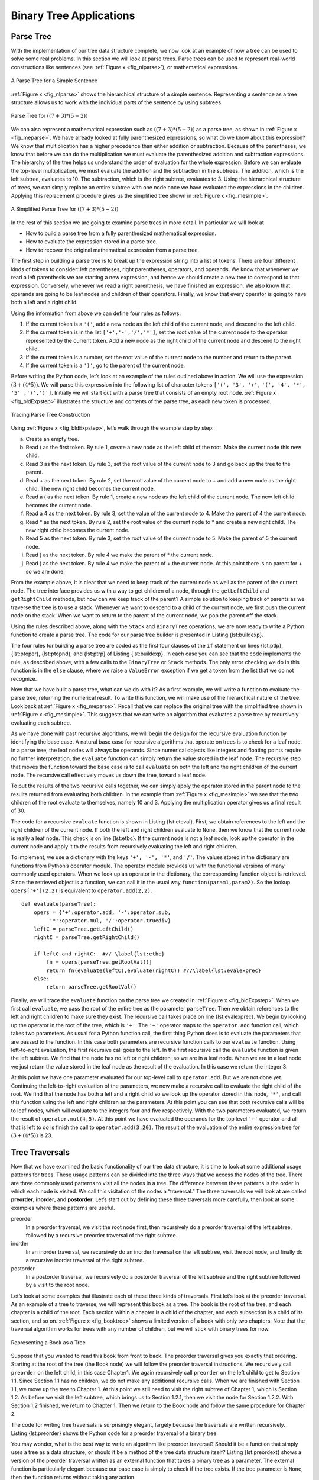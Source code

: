 ..  Copyright (C)  Brad Miller, David Ranum
    Permission is granted to copy, distribute and/or modify this document
    under the terms of the GNU Free Documentation License, Version 1.3 or 
    any later version published by the Free Software Foundation; with 
    Invariant Sections being Forward, Prefaces, and Contributor List, 
    no Front-Cover Texts, and no Back-Cover Texts.  A copy of the license
    is included in the section entitled "GNU Free Documentation License".


Binary Tree Applications
------------------------

Parse Tree
~~~~~~~~~~

With the implementation of our tree data structure
complete, we now look at an example of how a tree can be used to solve
some real problems. In this section we will look at parse trees. Parse
trees can be used to represent real-world constructions like sentences
(see :ref:`Figure x <fig_nlparse>`), or mathematical expressions.

.. _fig_nlparse:

.. figure:: Figures/nlParse.png
   :align: center
   :alt: image

   A Parse Tree for a Simple Sentence

:ref:`Figure x <fig_nlparse>` shows the hierarchical structure of a simple
sentence. Representing a sentence as a tree structure allows us to work
with the individual parts of the sentence by using subtrees.

.. _fig_meparse:

.. figure:: Figures/meParse.png
   :align: center
   :alt: image

   Parse Tree for :math:`((7+3)*(5-2))`

We can also represent a mathematical expression such as
:math:`((7 + 3) * (5 - 2))` as a parse tree, as shown in
:ref:`Figure x <fig_meparse>`. We have already looked at fully parenthesized
expressions, so what do we know about this expression? We know that
multiplication has a higher precedence than either addition or
subtraction. Because of the parentheses, we know that before we can do
the multiplication we must evaluate the parenthesized addition and
subtraction expressions. The hierarchy of the tree helps us understand
the order of evaluation for the whole expression. Before we can evaluate
the top-level multiplication, we must evaluate the addition and the
subtraction in the subtrees. The addition, which is the left subtree,
evaluates to 10. The subtraction, which is the right subtree, evaluates
to 3. Using the hierarchical structure of trees, we can simply replace
an entire subtree with one node once we have evaluated the expressions
in the children. Applying this replacement procedure gives us the
simplified tree shown in :ref:`Figure x <fig_mesimple>`.

.. _fig_mesimple:

.. figure:: Figures/meSimple.png
   :align: center
   :alt: image

   A Simplified Parse Tree for :math:`((7+3)*(5-2))`

In the rest of this section we are going to examine parse trees in more
detail. In particular we will look at

-  How to build a parse tree from a fully parenthesized mathematical
   expression.

-  How to evaluate the expression stored in a parse tree.

-  How to recover the original mathematical expression from a parse
   tree.

The first step in building a parse tree is to break up the expression
string into a list of tokens. There are four different kinds of tokens
to consider: left parentheses, right parentheses, operators, and
operands. We know that whenever we read a left parenthesis we are
starting a new expression, and hence we should create a new tree to
correspond to that expression. Conversely, whenever we read a right
parenthesis, we have finished an expression. We also know that operands
are going to be leaf nodes and children of their operators. Finally, we
know that every operator is going to have both a left and a right child.

Using the information from above we can define four rules as follows:

#. If the current token is a ``'('``, add a new node as the left child
   of the current node, and descend to the left child.

#. If the current token is in the list ``['+','-','/','*']``, set the
   root value of the current node to the operator represented by the
   current token. Add a new node as the right child of the current node
   and descend to the right child.

#. If the current token is a number, set the root value of the current
   node to the number and return to the parent.

#. If the current token is a ``')'``, go to the parent of the current
   node.

Before writing the Python code, let’s look at an example of the rules
outlined above in action. We will use the expression
:math:`(3 + (4 * 5))`. We will parse this expression into the
following list of character tokens ``['(', '3', '+',``
``'(', '4', '*', '5' ,')',')']``. Initially we will start out with a
parse tree that consists of an empty root node. :ref:`Figure x <fig_bldExpstep>`
illustrates the structure and contents of the parse tree, as each new
token is processed.

.. _fig_bldExpstep:

.. figure:: Figures/buildExp1.png
   :align: center
   :alt: image



.. figure:: Figures/buildExp2.png
   :align: center
   :alt: image



.. figure:: Figures/buildExp3.png
   :align: center
   :alt: image



.. figure:: Figures/buildExp4.png
   :align: center
   :alt: image


.. figure:: Figures/buildExp5.png
   :align: center
   :alt: image


.. figure:: Figures/buildExp6.png
   :align: center
   :alt: image


.. figure:: Figures/buildExp7.png
   :align: center
   :alt: image


.. figure:: Figures/buildExp8.png
   :align: center
   :alt: image


   Tracing Parse Tree Construction

Using :ref:`Figure x <fig_bldExpstep>`, let’s walk through the example step by
step:

a) Create an empty tree.

b) Read ( as the first token. By rule 1, create a new node as the left
   child of the root. Make the current node this new child.

c) Read 3 as the next token. By rule 3, set the root value of the
   current node to 3 and go back up the tree to the parent.

d) Read + as the next token. By rule 2, set the root value of the
   current node to + and add a new node as the right child. The new
   right child becomes the current node.

e) Read a ( as the next token. By rule 1, create a new node as the left
   child of the current node. The new left child becomes the current
   node.

f) Read a 4 as the next token. By rule 3, set the value of the current
   node to 4. Make the parent of 4 the current node.

g) Read \* as the next token. By rule 2, set the root value of the
   current node to \* and create a new right child. The new right child
   becomes the current node.

h) Read 5 as the next token. By rule 3, set the root value of the
   current node to 5. Make the parent of 5 the current node.

i) Read ) as the next token. By rule 4 we make the parent of \* the
   current node.

j) Read ) as the next token. By rule 4 we make the parent of + the
   current node. At this point there is no parent for + so we are done.

From the example above, it is clear that we need to keep track of the
current node as well as the parent of the current node. The tree
interface provides us with a way to get children of a node, through the
``getLeftChild`` and ``getRightChild`` methods, but how can we keep
track of the parent? A simple solution to keeping track of parents as we
traverse the tree is to use a stack. Whenever we want to descend to a
child of the current node, we first push the current node on the stack.
When we want to return to the parent of the current node, we pop the
parent off the stack.

Using the rules described above, along with the ``Stack`` and
``BinaryTree`` operations, we are now ready to write a Python function
to create a parse tree. The code for our parse tree builder is presented
in Listing {lst:buildexp}.

.. activecode::  parsebuild
    :caption: Building a Parse Tree

    from pythonds.basic.stack import Stack
    from pythonds.trees.binaryTree import BinaryTree

    def buildParseTree(fpexp):
        fplist = fpexp.split()
        pStack = Stack()
        eTree = BinaryTree('')
        pStack.push(eTree)
        currentTree = eTree
        for i in fplist:
            if i == '(':            
                currentTree.insertLeft('')
                pStack.push(currentTree)
                currentTree = currentTree.getLeftChild()
            elif i not in ['+', '-', '*', '/', ')']:  
                currentTree.setRootVal(int(i))
                parent = pStack.pop()
                currentTree = parent
            elif i in ['+', '-', '*', '/']:       
                currentTree.setRootVal(i)
                currentTree.insertRight('')
                pStack.push(currentTree)
                currentTree = currentTree.getRightChild()
            elif i == ')':          
                currentTree = pStack.pop()
            else:
                raise ValueError
        return eTree

    pt = buildParseTree("( ( 10 + 5 ) * 3 )")
    pt.postorder()


The four rules for building a parse tree are coded as the first four
clauses of the ``if`` statement on lines {lst:ptlp}, {lst:ptoper},
{lst:ptopnd}, and {lst:ptrp} of Listing {lst:buildexp}. In each case you
can see that the code implements the rule, as described above, with a
few calls to the ``BinaryTree`` or ``Stack`` methods. The only error
checking we do in this function is in the ``else`` clause, where we
raise a ``ValueError`` exception if we get a token from the list that we
do not recognize.

Now that we have built a parse tree, what can we do with it? As a first
example, we will write a function to evaluate the parse tree, returning
the numerical result. To write this function, we will make use of the
hierarchical nature of the tree. Look back at :ref:`Figure x <fig_meparse>`.
Recall that we can replace the original tree with the simplified tree
shown in :ref:`Figure x <fig_mesimple>`. This suggests that we can write an
algorithm that evaluates a parse tree by recursively evaluating each
subtree.

As we have done with past recursive algorithms, we will begin the design
for the recursive evaluation function by identifying the base case. A
natural base case for recursive algorithms that operate on trees is to
check for a leaf node. In a parse tree, the leaf nodes will always be
operands. Since numerical objects like integers and floating points
require no further interpretation, the ``evaluate`` function can simply
return the value stored in the leaf node. The recursive step that moves
the function toward the base case is to call ``evaluate`` on both the
left and the right children of the current node. The recursive call
effectively moves us down the tree, toward a leaf node.

To put the results of the two recursive calls together, we can simply
apply the operator stored in the parent node to the results returned
from evaluating both children. In the example from :ref:`Figure x <fig_mesimple>`
we see that the two children of the root evaluate to themselves, namely
10 and 3. Applying the multiplication operator gives us a final result
of 30.

The code for a recursive ``evaluate`` function is shown in
Listing {lst:eteval}. First, we obtain references to the left and the
right children of the current node. If both the left and right children
evaluate to ``None``, then we know that the current node is really a
leaf node. This check is on line {lst:etbc}. If the current node is not
a leaf node, look up the operator in the current node and apply it to
the results from recursively evaluating the left and right children.

To implement, we use a dictionary with the keys ``'+', '-', '*'``, and
``'/'``. The values stored in the dictionary are functions from Python’s
operator module. The operator module provides us with the functional
versions of many commonly used operators. When we look up an operator in
the dictionary, the corresponding function object is retrieved. Since
the retrieved object is a function, we can call it in the usual way
``function(param1,param2)``. So the lookup ``opers['+'](2,2)`` is
equivalent to ``operator.add(2,2)``.

::

    def evaluate(parseTree):
        opers = {'+':operator.add, '-':operator.sub, 
             '*':operator.mul, '/':operator.truediv}
        leftC = parseTree.getLeftChild()
        rightC = parseTree.getRightChild()
        
        if leftC and rightC:  #// \label{lst:etbc}
            fn = opers[parseTree.getRootVal()]
            return fn(evaluate(leftC),evaluate(rightC)) #//\label{lst:evalexprec}
        else:
            return parseTree.getRootVal()

..     [caption=A Recursive Function to Evaluate a Binary Parse Tree,label=lst:eteval,float=htbp,index={evaluate}]


Finally, we will trace the ``evaluate`` function on the parse tree we
created in :ref:`Figure x <fig_bldExpstep>`. When we first call ``evaluate``, we
pass the root of the entire tree as the parameter ``parseTree``. Then we
obtain references to the left and right children to make sure they
exist. The recursive call takes place on line {lst:evalexprec}. We begin
by looking up the operator in the root of the tree, which is ``'+'``.
The ``'+'`` operator maps to the ``operator.add`` function call, which
takes two parameters. As usual for a Python function call, the first
thing Python does is to evaluate the parameters that are passed to the
function. In this case both parameters are recursive function calls to
our ``evaluate`` function. Using left-to-right evaluation, the first
recursive call goes to the left. In the first recursive call the
``evaluate`` function is given the left subtree. We find that the node
has no left or right children, so we are in a leaf node. When we are in
a leaf node we just return the value stored in the leaf node as the
result of the evaluation. In this case we return the integer 3.

At this point we have one parameter evaluated for our top-level call to
``operator.add``. But we are not done yet. Continuing the left-to-right
evaluation of the parameters, we now make a recursive call to evaluate
the right child of the root. We find that the node has both a left and a
right child so we look up the operator stored in this node, ``'*'``, and
call this function using the left and right children as the parameters.
At this point you can see that both recursive calls will be to leaf
nodes, which will evaluate to the integers four and five respectively.
With the two parameters evaluated, we return the result of
``operator.mul(4,5)``. At this point we have evaluated the operands for
the top level ``'+'`` operator and all that is left to do is finish the
call to ``operator.add(3,20)``. The result of the evaluation of the
entire expression tree for :math:`(3 + (4 * 5))` is 23.

Tree Traversals
~~~~~~~~~~~~~~~

Now that we have examined the basic functionality of our
tree data structure, it is time to look at some additional usage
patterns for trees. These usage patterns can be divided into the three
ways that we access the nodes of the tree. There are three commonly used
patterns to visit all the nodes in a tree. The difference between these
patterns is the order in which each node is visited. We call this
visitation of the nodes a “traversal.” The three traversals we will look
at are called **preorder**, **inorder**, and **postorder**. Let’s start
out by defining these three traversals more carefully, then look at some
examples where these patterns are useful.

preorder
    In a preorder traversal, we visit the root node first, then
    recursively do a preorder traversal of the left subtree, followed by
    a recursive preorder traversal of the right subtree.

inorder
    In an inorder traversal, we recursively do an inorder traversal on
    the left subtree, visit the root node, and finally do a recursive
    inorder traversal of the right subtree.

postorder
    In a postorder traversal, we recursively do a postorder traversal of
    the left subtree and the right subtree followed by a visit to the
    root node.

Let’s look at some examples that illustrate each of these three kinds of
traversals. First let’s look at the preorder traversal. As an example of
a tree to traverse, we will represent this book as a tree. The book is
the root of the tree, and each chapter is a child of the root. Each
section within a chapter is a child of the chapter, and each subsection
is a child of its section, and so on. :ref:`Figure x <fig_booktree>` shows a
limited version of a book with only two chapters. Note that the
traversal algorithm works for trees with any number of children, but we
will stick with binary trees for now.

.. _fig_booktree:

.. figure:: Figures/booktree.png
   :align: center
   :alt: image

   Representing a Book as a Tree

Suppose that you wanted to read this book from front to back. The
preorder traversal gives you exactly that ordering. Starting at the root
of the tree (the Book node) we will follow the preorder traversal
instructions. We recursively call ``preorder`` on the left child, in
this case Chapter1. We again recursively call ``preorder`` on the left
child to get to Section 1.1. Since Section 1.1 has no children, we do
not make any additional recursive calls. When we are finished with
Section 1.1, we move up the tree to Chapter 1. At this point we still
need to visit the right subtree of Chapter 1, which is Section 1.2. As
before we visit the left subtree, which brings us to Section 1.2.1, then
we visit the node for Section 1.2.2. With Section 1.2 finished, we
return to Chapter 1. Then we return to the Book node and follow the same
procedure for Chapter 2.

The code for writing tree traversals is surprisingly elegant, largely
because the traversals are written recursively. Listing {lst:preorder}
shows the Python code for a preorder traversal of a binary tree.

You may wonder, what is the best way to write an algorithm like preorder
traversal? Should it be a function that simply uses a tree as a data
structure, or should it be a method of the tree data structure itself?
Listing {lst:preordext} shows a version of the preorder traversal
written as an external function that takes a binary tree as a parameter.
The external function is particularly elegant because our base case is
simply to check if the tree exists. If the tree parameter is ``None``,
then the function returns without taking any action.

::

    def preorder(tree):
        if tree:
            print(tree.getRootVal())
            preorder(tree.getLeftChild())
            preorder(tree.getRightChild())  


We can also implement ``preorder`` as a method of the ``BinaryTree``
class. The code for implementing ``preorder`` as an internal method is
shown in Listing {lst:preorder}. Notice what happens when we move the
code from internal to external. In general, we just replace ``tree``
with ``self``. However, we also need to modify the base case. The
internal method must check for the existence of the left and the right
children *before* making the recursive call to ``preorder``.

::

    def preorder(self):
        print(self.key)
        if self.leftChild:
            self.left.preorder()
        if self.rightChild:
            self.right.preorder()

..     [caption=Preorder Traversal Implemented as a Method of \texttt{BinaryTree},label=lst:preorder,float=htbp,index={preorder}]


Which of these two ways to implement ``preorder`` is best? The answer is
that implementing ``preorder`` as an external function is probably
better in this case. The reason is that you very rarely want to just
traverse the tree. In most cases you are going to want to accomplish
something else while using one of the basic traversal patterns. In fact,
we will see in the next example that the ``postorder`` traversal pattern
follows very closely with the code we wrote earlier to evaluate a parse
tree. Therefore we will write the rest of the traversals as external
functions.

The algorithm for the ``postorder`` traversal, in
Listing {lst:postorder} is nearly identical to ``preorder``, except that
we move the call to print to the end of the function.

::

    def postorder(tree):
        if tree != None:
            postorder(tree.getLeftChild())
            postorder(tree.getRightChild())
            print(tree.getRootVal())

..     [caption=Postorder Traversal Algorithm,label=lst:postorder,float=htbp,index={postorder}]


We have already seen a common use for the postorder traversal, namely
evaluating a parse tree. Look back at Listing {lst:eteval} again. What
we are doing is evaluating the left subtree, evaluating the right
subtree, and combining them in the root through the function call to an
operator. Assume that our binary tree is going to store only expression
tree data. Let’s rewrite the evaluation function, but model it even more
closely on the ``postorder`` code in Listing {lst:postorder}.

::

    def postordereval(tree):
        opers = {'+':operator.add, '-':operator.sub, 
             '*':operator.mul, '/':operator.truediv}
        res1 = None
        res2 = None
        if tree:
            res1 = postordereval(tree.getLeftChild())  #// \label{peleft}
            res2 = postordereval(tree.getRightChild()) #// \label{peright}
            if res1 and res2:
                return opers[tree.getRootVal()](res1,res2) #// \label{peeval}
            else:
                return tree.getRootVal()

..     [caption=Postorder Evaluation Algorithm,label=lst:posteval,float=htbp,index={postorder}]


Notice that the form in Listing {lst:posteval} is the same as the form
in Listing {lst:postorder}, except that instead of printing the key at
the end of the function, we return it. This allows us to save the values
returned from the recursive calls in lines {peleft} and {peright}. We
then use these saved values along with the operator on line {peeval}.

The final traversal we will look at in this section is the inorder
traversal. In the inorder traversal we visit the left subtree, followed
by the root, and finally the right subtree. Listing {lst:inorder} shows
our code for the inorder traversal. Notice that in all three of the
traversal functions we are simply changing the position of the ``print``
statement with respect to the two recursive function calls.

::


    def inorder(tree):
      if tree != None:
          inorder(tree.getLeftChild())
          print(tree.getRootVal())
          inorder(tree.getRightChild())

..     [caption=Inorder Traversal Algorithm,label=lst:inorder,float=htbp,index={inorder}]

If we perform a simple inorder traversal of a parse tree we get our
original expression back, without any parentheses. Let’s modify the
basic inorder algorithm to allow us to recover the fully parenthesized
version of the expression. The only modifications we will make to the
basic template are as follows: print a left parenthesis *before* the
recursive call to the left subtree, and print a right parenthesis
*after* the recursive call to the right subtree. The modified code is
shown in Listing {lst:prtfpe}.

::

    def printexp(tree):
      sVal = ""
      if tree:
          sVal = '(' + printexp(tree.getLeftChild())
          sVal = sVal + str(tree.getRootVal())
          sVal = sVal + printexp(tree.getRightChild())+')'
      return sVal


..    [caption=Modified Inorder Traversal to Print Fully Parenthesized Expression,label=lst:prtfpe,float=htbp,index={printexp}]

The following Python session shows the ``printexp`` and
``postordereval`` methods in action.


::

    >>> from pythonds.trees import BinaryTree
    >>> x = BinaryTree('*')
    >>> x.insertLeft('+')
    >>> l = x.getLeftChild()
    >>> l.insertLeft(4)
    >>> l.insertRight(5)
    >>> x.insertRight(7)
    >>> 
    >>> print(printexp(x))
    (((4) + (5)) * (7))
    >>>
    >>> print(postordereval(x))
    63
    >>> 


Notice that the ``printexp`` function as we have implemented it puts
parentheses around each number. While not incorrect, the parentheses are
clearly not needed. In the exercises at the end of this chapter you are
asked to modify the ``printexp`` function to remove this set of
parentheses.